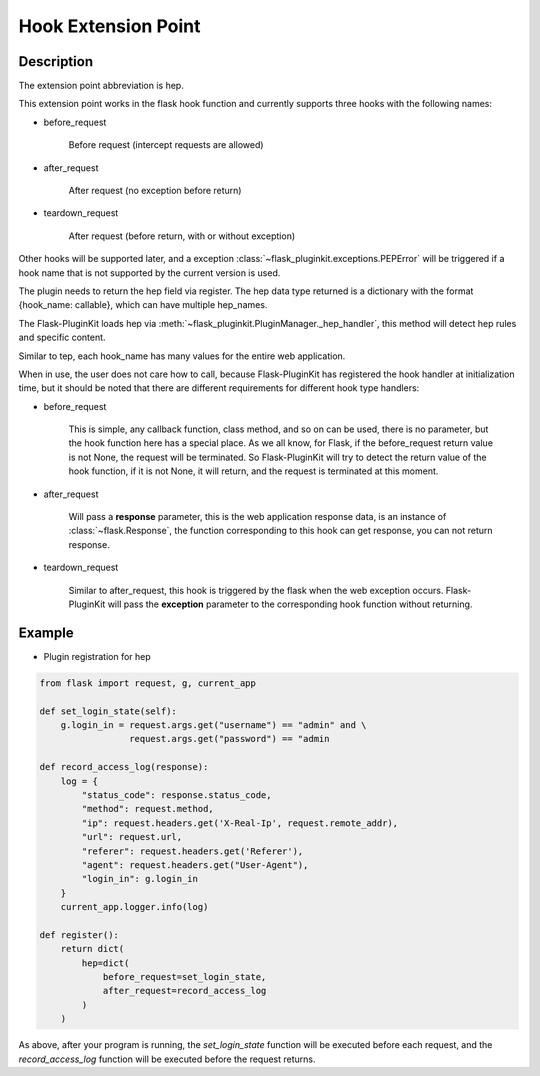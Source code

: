 .. _hep:

Hook Extension Point
====================

Description
-----------

The extension point abbreviation is hep.

This extension point works in the flask hook function and currently supports
three hooks with the following names:

- before_request

    Before request (intercept requests are allowed)

- after_request

    After request (no exception before return)

- teardown_request

    After request (before return, with or without exception)

Other hooks will be supported later, and a exception
:class:`~flask_pluginkit.exceptions.PEPError` will be triggered if a hook name
that is not supported by the current version is used.

The plugin needs to return the hep field via register. The hep data type
returned is a dictionary with the format {hook_name: callable},
which can have multiple hep_names.

The Flask-PluginKit loads hep via
:meth:`~flask_pluginkit.PluginManager._hep_handler`, this method will
detect hep rules and specific content.

Similar to tep, each hook_name has many values for the entire web application.

When in use, the user does not care how to call, because Flask-PluginKit has
registered the hook handler at initialization time, but it should be noted
that there are different requirements for different hook type handlers:

- before_request

    This is simple, any callback function, class method, and so on can be used,
    there is no parameter, but the hook function here has a special place.
    As we all know, for Flask, if the before_request return value is not None,
    the request will be terminated. So Flask-PluginKit will try to detect the
    return value of the hook function, if it is not None, it will return,
    and the request is terminated at this moment.

- after_request

    Will pass a **response** parameter, this is the web application response
    data, is an instance of :class:`~flask.Response`, the function
    corresponding to this hook can get response, you can not return response.

- teardown_request

    Similar to after_request, this hook is triggered by the flask when
    the web exception occurs. Flask-PluginKit will pass the **exception**
    parameter to the corresponding hook function without returning.

Example
-------

- Plugin registration for hep

.. code-block:: python

    from flask import request, g, current_app

    def set_login_state(self):
        g.login_in = request.args.get("username") == "admin" and \
                     request.args.get("password") == "admin

    def record_access_log(response):
        log = {
            "status_code": response.status_code,
            "method": request.method,
            "ip": request.headers.get('X-Real-Ip', request.remote_addr),
            "url": request.url,
            "referer": request.headers.get('Referer'),
            "agent": request.headers.get("User-Agent"),
            "login_in": g.login_in
        }
        current_app.logger.info(log)

    def register():
        return dict(
            hep=dict(
                before_request=set_login_state,
                after_request=record_access_log
            )
        )

As above, after your program is running, the `set_login_state` function will
be executed before each request, and the `record_access_log` function will
be executed before the request returns.

